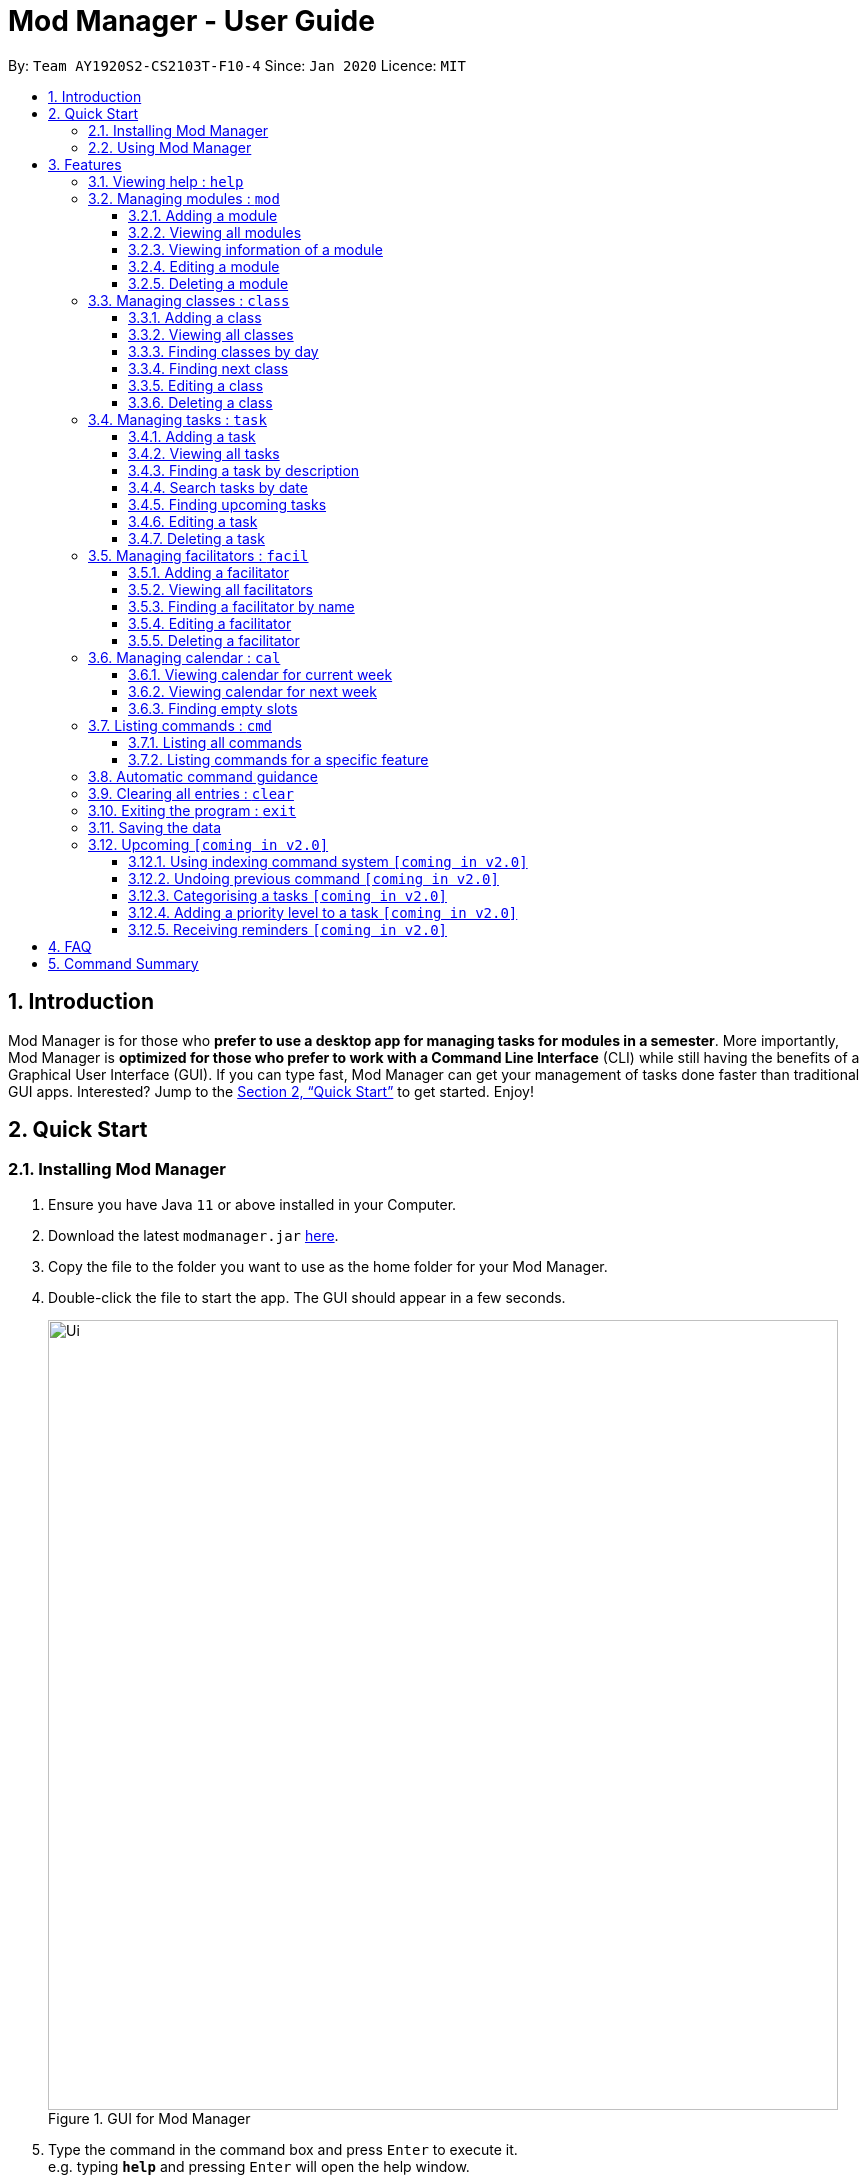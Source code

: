= Mod Manager - User Guide
:site-section: UserGuide
:toc:
:toclevels: 5
:toc-title:
:toc-placement: preamble
:sectnums:
:imagesDir: images
:stylesDir: stylesheets
:xrefstyle: full
:experimental:
ifdef::env-github[]
:tip-caption: :bulb:
:note-caption: :information_source:
endif::[]
:repoURL: https://github.com/AY1920S2-CS2103T-F10-4/main

By: `Team AY1920S2-CS2103T-F10-4`      Since: `Jan 2020`      Licence: `MIT`

== Introduction

Mod Manager is for those who *prefer to use a desktop app for managing tasks for modules in a semester*.
More importantly, Mod Manager is *optimized for those who prefer to work with a Command Line Interface* (CLI) while still having the benefits of a Graphical User Interface (GUI).
If you can type fast, Mod Manager can get your management of tasks done faster than traditional GUI apps.
Interested? Jump to the <<Quick Start>> to get started. Enjoy!

== Quick Start

=== Installing Mod Manager

.  Ensure you have Java `11` or above installed in your Computer.
.  Download the latest `modmanager.jar` link:{repoURL}/releases[here].
.  Copy the file to the folder you want to use as the home folder for your Mod Manager.
.  Double-click the file to start the app. The GUI should appear in a few seconds.
+
.GUI for Mod Manager
image::Ui.png[width="790"]
+
.  Type the command in the command box and press kbd:[Enter] to execute it. +
e.g. typing *`help`* and pressing kbd:[Enter] will open the help window.
+
Here are some example commands that you can try:

* *`cmd all`* : lists all available commands in our Mod Manager.
* *`mod add /code CS2103T /desc Software Engineering`* : adds our module CS2103T to our module list.
* *`facil add /name Akshay Narayan /email dcsaksh@nus.edu.sg /code CS2103T`*: adds our Lecturer information to the module. If you are rushing to write an e-mail to our Lecturer, you can refer to this conveniently.
* *`task add /code CS2103T /task Complete tP tasks`*: adds a task to our CS2103T module.
* *`task add /code CS2103T /task Improve the DG`*: adds another task to our CS2103T module.
* *`task find /upcoming`*: finds upcoming tasks. You should see the two tasks above right here.
* *`exit`* : exits the application.

.  Refer to <<Features>> for details of each command.

=== Using Mod Manager
This section offers an overview of Mod Manager's layout so that you can find what you need easily.

There are two main areas in Mod Manager:

. A __command box__ and __result display box__ at the bottom of the screen.
. A __main viewing area__ that occupies most of the screen.

The *_command box_* is the area for you to enter commands. The result of each command will be shown
in the *_result display box_*, immediately above the command box.

.The command box and result display box
image::commandAndResultBox.png[]

The *_main viewing area_* shows all the contents for one of the four tabs at any point in time.
The four tabs are **Module**, **Facilitators**, **Tasks** and **Calendar**

* **Module** tab contains information about lessons, tasks and facilitators for a particular module.
It also shows the list of modules you currently have.
+

.Module tab
image::Ui.png[]

* **Facilitators** tab contains information about all the facilitators you currently have.
+

.Facilitators tab
image::Facil.png[]

* **Tasks** tab contains information about all the tasks you currently have.
+

.Tasks tab
image::Task.png[]

* **Calendar** tab shows tasks and lessons in a week.
+

.Calendar tab
image::Calendar.png[]

[[Features]]
== Features

====
*Command Format*

* Words in `UPPER_CASE` are the parameters to be supplied by the user.
* Items in square brackets are optional. Items in curly brackets are mutually exclusive.
* Items with `…`​ after them can be used multiple times including zero times.
* Parameters can be in any order.
* Module codes are case-insensitive.
====

=== Viewing help : `help`

Opens up the help window that displays a link to the user guide. +
Format: `help`

=== Managing modules : `mod`

==== Adding a module

Adds a module to the module list. +
Format: `mod add /code MOD_CODE [/desc DESCRIPTION]`

Parameter constraints:
****
* MOD_CODE should not exceed 10 characters.
* DESCRIPTION should not exceed 64 characters.
****

Example: `mod add /code CS2103T /desc Software Engineering`

==== Viewing all modules

Shows a list of modules. +
Format: `mod list`

==== Viewing information of a module

Shows all classes, tasks and facilitators for a module. +
Format: `mod view MOD_CODE` +
Example: `mod view CS2103T`

==== Editing a module

Edits the information of the module. +
Format: `mod edit INDEX [/code NEW_MODE_CODE] [/desc DESCRIPTION]` or `mod edit MOD_CODE [/code NEW_MODE_CODE] [/desc DESCRIPTION]`

Parameter constraints:
****
* Edits the module at the specified `INDEX` or with the specified `MOD_CODE`. The index refers to the index number shown in the displayed module list. The index *must be a positive integer* 1, 2, 3, ...
* At least one of the optional fields must be provided.
* Existing values will be updated to the input values.
* MOD_CODE should not exceed 10 characters.
* DESCRIPTION should not exceed 64 characters.
* You can remove description linked to the facilitator by typing `/desc` without specifying any input after it.
****

Example: `mod edit 1 /code cs2113t` or `mod edit CS2103T /desc Software Engineering`

==== Deleting a module

Deletes the module, along with classes, facilitators and tasks for that module. +
Format: `mod delete INDEX` or `mod delete MOD_CODE`

Parameter constraints:
****
* Deletes the module at the specified `INDEX` or with the specified `MOD_CODE`. The index refers to the index number shown in the displayed module list. The index *must be a positive integer* 1, 2, 3, ...
****

Example: `mod delete 2` or `mod delete CS2103T`

=== Managing classes : `class`

==== Adding a class

Adds a class to a module. +
Format: `class add /code MOD_CODE /type CLASS_TYPE /at DAY START_TIME END_TIME [/venue VENUE]` +

Parameter constraints:
****
* VENUE is optional
****
Example: `class add /code CS2103T /type LEC /at FRIDAY 14:00 16:00 /venue i3-Aud`

==== Viewing all classes

Shows a list of classes. +
Format: `class list`

==== Finding classes by day

Finds classes occurring on a particular day. +
Format: `class find /at DAY` +
Example: `class find /at MONDAY`

==== Finding next class

Finds the next class that will start soon. +
Format: `class find /next`

==== Editing a class

Edits the information of the class. Class is selected by its index in the class list of a module. +
Format: `class edit INDEX /code MOD_CODE [/code NEW_MOD_CODE] [/type CLASS_TYPE] [/at DAY START_TIME END_TIME] [/venue VENUE]` +
Example: `class edit 1 /code CS9000 /venue Home`

==== Deleting a class

Deletes the class from the module. There are 2 ways you can delete a class. +

Selects a class by its index in the full class list. You can see the full class list by using `class list`. +

Format: `class delete INDEX` +
Example: `class delete 1` +

Selects a class by its index in the module's class list. +

Format: `class delete /code MOD_CODE /num INDEX` +
Example: `class delete /code CS2103T /num 1` +

=== Managing tasks : `task`

==== Adding a task

Adds a task to a module. +
Format: `*task* add /code MOD_CODE /desc DESCRIPTION [/on DATE] [/at TIME]` +
Example: `*task* add /code CS3230 /desc Programming Assignment 2 /on 20/02/2020 /at 23:59`

Parameter constraints:
****
* MOD_CODE must be an existing and valid module code in the list of modules.
* A module can be linked to any number of tasks (including 0).
* `DATE` and `TIME` are optional fields, however, there can only be a `TIME` field
if a `DATE` field is provided. For example, `/at 23:59` without `/on DATE` is not allowed.
* `DATE` follows `_dd/MM/yyyy_` format. It should be a valid date,
e.g. Day 32 or Month 13 is not allowed.
* `TIME` follows `_HHmm_` format. It should be a valid time period,
e.g. 24:00 is not allowed.
* Duplicate task descriptions in the same module or across modules are allowed, however,
these tasks cannot be in the same time period, for example, in the same day.
****

==== Viewing all tasks

Shows a list of all tasks across all modules in the Mod Manager. +
Format: `*task* list`

==== Finding a task by description

With this command, you can find tasks that contain any of the given keywords in their description.
Format: `*task* find DESCRIPTION [MORE_DESCRIPTIONS]...`

Parameter constraints:
****
* The search works across modules, and no `/code` commands are required. For example, you may want to find all the `assignment` currently due.
* Search for description is case insensitive. e.g `programming` will match `Programming`.
* The order of the descriptions does not matter. e.g. `Programming Assignment` will match `Assignment Programming`.
* Tasks are only searched in the description.
* Words can be partially matched e.g. `A` will match `Assignment`.
* Tasks matching at least one description will be returned (i.e. `OR` search). e.g. `assign home` will return both `Programming Assignment 2` and `Homework 3`.
****

==== Search tasks by date

Searches all tasks that occur on your specified date, month, or year.

Format: `*task* search [/day DAY] [/month MONTH] [/year YEAR]` +
Example: `*task* search /month 4`, `*task* search /day 10 /month 4`

Parameter constraints:
****
* The search works across modules, and no `/code` commands are required.
* Tasks are only searched for its date. Tasks that do not have dates or times
will not be found in this list.
* If no optional fields are provided, the Mod Manager's behaviour is the same as `*task* list`.
* An invalid day, month, or year number can be provided, e.g.
`/day 32`, `/month 13`, `year -1`, however, no matching tasks
will be returned by the search. On the other hand, Invalid inputs such as
`/day monday`, `/month December`, `/year this year` are not allowed,
and you will have to follow the input requirements using valid numbers for
`/day`, `/month`, and `/year` instead.
* Tasks matching all conditions will be returned (i.e. `AND` search). e.g. `/day 10 /month 4` will
match only tasks that are on 10 April in any year.
****
==== Finding upcoming tasks

Finds upcoming tasks. +
Format: `task find /upcoming` +

==== Editing a task

Edits the information of a task. +
Format: `task edit /code MOD_CODE /task TASK_NAME {[/on DATE TIME] | [/at DATE TIME]}` +
Example: `task edit /code CS2103T /task duke /on 02-03-2020 23:59`

==== Deleting a task

Deletes a task from the module. +
Format: `task delete /code MOD_CODE /task TASK_NAME` +
Example: `task delete /code CS2103T /task IP week 4`

=== Managing facilitators : `facil`

==== Adding a facilitator

Adds a facilitator to the module. +
Format: `facil add /name FACILITATOR_NAME [/phone PHONE] [/email EMAIL] [/office OFFICE] /code MOD_CODE [MORE_MOD_CODES]...`
or `facil add /name FACILITATOR_NAME [/phone PHONE] [/email EMAIL] [/office OFFICE] /code MOD_CODE [/code MORE_MOD_CODES]...`

Parameter constraints:
****
* At least one of the optional fields (phone, email, office) must be provided.
* A facilitator can be linked to one or more modules.
****

Example: `facil add /name Akshay Narayan /phone 98765432 /email dcsaksh@nus.edu.sg /code CS2103T CS2101`
or `facil add /name Akshay Narayan /phone 98765432 /email dcsaksh@nus.edu.sg /code CS2103T /code CS2101`

==== Viewing all facilitators
Shows a list of all facilitators sorted in alphabetical order. +
Format: `facil list`

==== Finding a facilitator by name
Finds facilitators whose names contain the given name. +
Format: `facil find FACILITATOR_NAME [MORE_FACILITATOR_NAMES]...`

Parameter constraints:
****
* The search is case insensitive. e.g `hans` will match `Hans`.
* The order of the name does not matter. e.g. `Hans Bo` will match `Bo Hans`.
* Only the name is searched.
* Partial words will be matched e.g. `Han` will match `Hans`.
* Facilitators matching at least one name will be returned (i.e. `OR` search). e.g. `Hans Bo` will return `Hans Gruber`, `Bo Yang`.
****

Example: `facil find Akshay`

==== Editing a facilitator
Edits the information of a facilitator. +
Format: `facil edit INDEX [/name FACILITATOR_NAME] [/phone PHONE] [/email EMAIL] [/office OFFICE] [/code MOD_CODE...]`
or `facil edit INDEX [/name FACILITATOR_NAME] [/phone PHONE] [/email EMAIL] [/office OFFICE] [/code MOD_CODE]...`

Parameter constraints:
****
* Edits the facilitator at the specified `INDEX`. The index refers to the index number shown in the displayed facilitator list. The index *must be a positive integer* 1, 2, 3, ...
* At least one of the optional fields must be provided.
* Existing values will be updated to the input values.
* When editing module codes, the existing module codes of the facilitator will be removed i.e adding of module code is not cumulative.
* You can remove phone, email or office linked to the facilitator by typing `/phone`, `/email` or `/office` respectively without specifying any input after it.
****

Example: `facil edit 1 /name Akshay Narayan /email hisnewemail@nus.edu.sg`

==== Deleting a facilitator

Deletes a facilitator from the module. +
Format: `facil delete INDEX`

Parameter constraints:
****
* Deletes the facilitator at the specified `INDEX`. The index refers to the index number shown in the displayed facilitator list. The index *must be a positive integer* 1, 2, 3, ...
****

Example: `facil delete 2`

=== Managing calendar : `cal`

==== Viewing calendar for current week

Shows the calender for the current week. +
Format: `cal view /week this`

==== Viewing calendar for next week

Shows the calendar for next week. +
Format: `cal view /week next`

==== Finding empty slots

Finds and lists empty slots from current day to end of the week of the current day. +
Format: `cal find empty`

=== Listing commands : `cmd`

==== Listing all commands

Lists all valid commands. +
Format: `cmd all`

==== Listing commands for a specific feature

Lists commands for a specific group. +
Format: `cmd group COMMAND_WORD` +
Example: `cmd group task`

=== Automatic command guidance

Provides guidance for mistyped commands by showing a list of possible valid commands. +
The command(s) closest to your mistyped one will be shown: both the syntax format(s) and context-dependent examples.

=== Clearing all entries : `clear`

Clears all entries from Mod Manager. +
Format: `clear`

=== Exiting the program : `exit`

Exits the program. +
Format: `exit`

=== Saving the data

Saves Mod Manager data in the hard disk automatically after any command that changes the data. +
There is no need to save manually.

=== Upcoming `[coming in v2.0]`

These features will be available in the next version of Mod Manager.

==== Using indexing command system `[coming in v2.0]`

Accesses modules, classes, tasks and facilitators using an indexing system.

==== Undoing previous command `[coming in v2.0]`
Restores the Mod Manager to the state before the previous undoable command was executed.

==== Categorising a tasks `[coming in v2.0]`

Add tags to a task.

==== Adding a priority level to a task `[coming in v2.0]`

Adds a priority level to a task.

==== Receiving reminders `[coming in v2.0]`

Receive reminders for deadlines and events the next day.

== FAQ

*Q*: How do I transfer my data to another Computer? +
*A*: Install the app in the other computer and overwrite the empty data file it creates with the file that contains the data of your previous Mod Manager folder.

== Command Summary

.Summary of command formats
[%autowidth]
|=====
|*Category* |*Commands*
.5+|Module
| `*mod* add /code MOD_CODE [/desc DESCRIPTION]`
| `*mod* list`
| `*mod* view MOD_CODE`
| `*mod* edit INDEX [/code NEW_MODE_CODE] [/desc DESCRIPTION]` or `*mod* edit MOD_CODE [/code NEW_MODE_CODE] [/desc DESCRIPTION]`
| `*mod* delete INDEX` or `*mod* delete MOD_CODE`

.7+|Class
|  `*class* add /code MOD_CODE /type CLASS_TYPE /at DAY START_TIME END_TIME [/venue VENUE]`
|  `*class* list`
|  `*class* find /at DAY`
|  `*class* find /next`
|  `*class* edit INDEX /code MOD_CODE [/code NEW_MOD_CODE] [/type CLASS_TYPE] [/at DAY START_TIME END_TIME] [/venue VENUE]`
|  `*class* delete INDEX`
|  `*class* delete /code MOD_CODE /num INDEX`

.7+|Task
| `*task* add /code MOD_CODE /task TASK_NAME [/on DATE TIME] [/at DATE TIME]`
| `*task* list`
| `*task* find [/date DATE] [/month MONTH] [/year YEAR]`
| `*task* find /upcoming`
| `*task* find /desc TASK_NAME`
| `*task* edit /code MOD_CODE /desc TASK_NAME {[/on DATE TIME] [/at DATE TIME]}`
| `*task* delete /code MOD_CODE /task TASK_NAME`

.5+|Facilitator
|  `*facil* add /name FACILITATOR_NAME [/phone PHONE] [/email EMAIL] [/office OFFICE] /code MOD_CODE [MORE_MOD_CODES]...`
or `*facil* add /name FACILITATOR_NAME [/email EMAIL] [/phone PHONE] [/office OFFICE] /code MOD_CODE [/code MORE_MOD_CODES]...`
|  `*facil* list`
|  `*facil* find FACILITATOR_NAME [MORE_FACILITATOR_NAMES]...`
|  `*facil* edit INDEX [/name FACILITATOR_NAME] [/email EMAIL] [/phone PHONE] [/office OFFICE] [/code MOD_CODE...]`
or `*facil* edit INDEX [/name FACILITATOR_NAME] [/email EMAIL] [/phone PHONE] [/office OFFICE] [/code MOD_CODE]...`
|  `*facil* delete INDEX`

.3+|Calendar
|  `*cal* find empty`
|  `*cal* view /week next`
|  `*cal* view /week this`

.2+|Command
|  `*cmd* all`
|  `*cmd* group COMMAND_WORD`

.1+|Clear
|  `*clear*`

.1+|Help
|  `*help*`

.1+|Exit
|  `*exit*`
